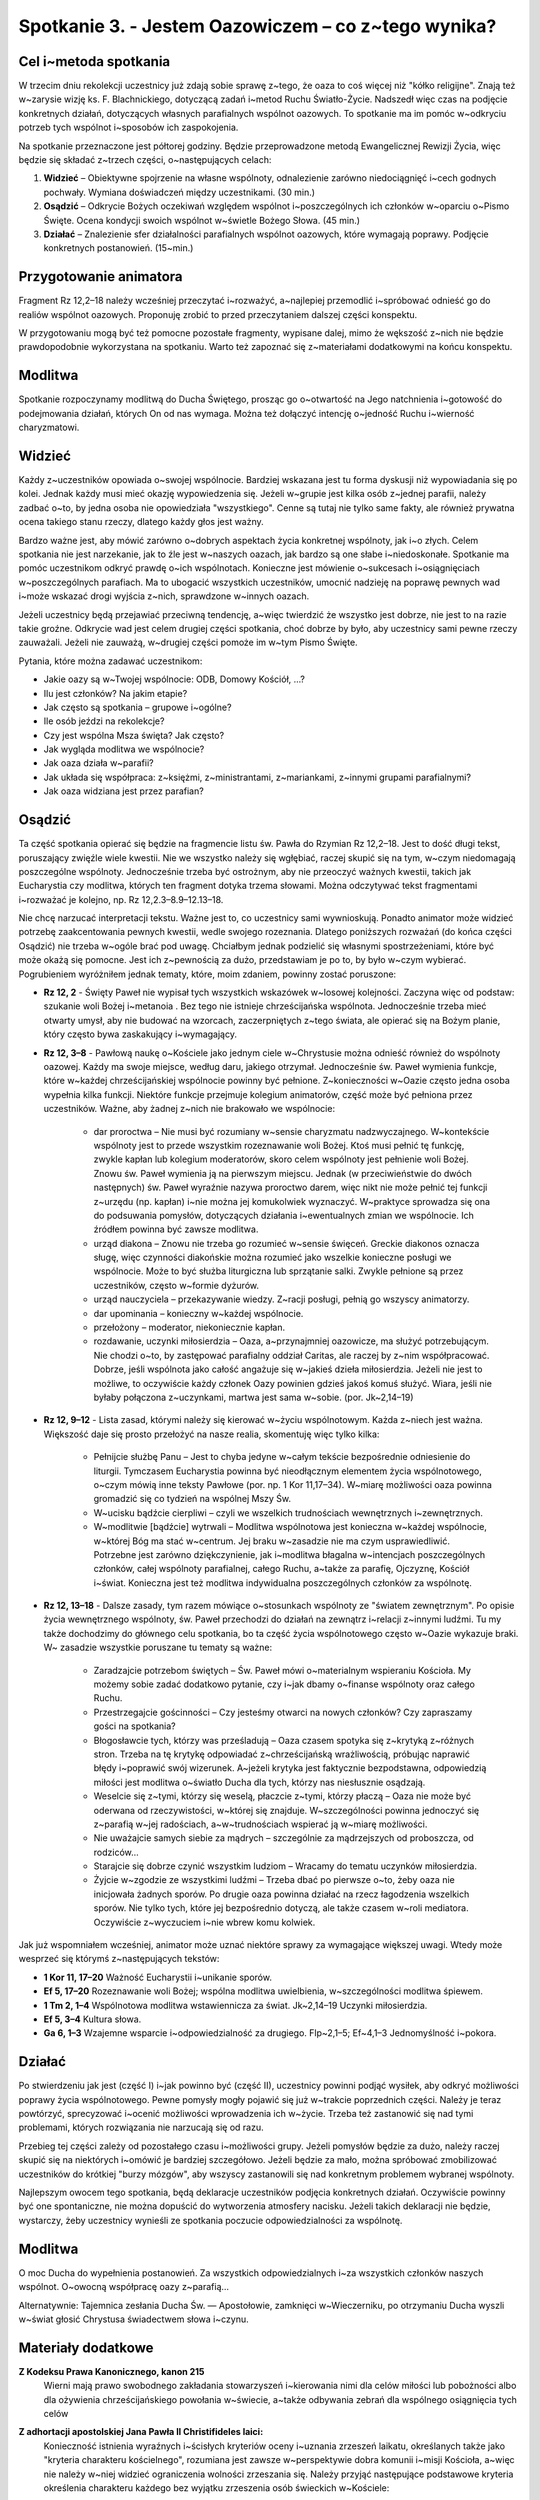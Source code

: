 Spotkanie 3. - Jestem Oazowiczem – co z~tego wynika?
****************************************************

Cel i~metoda spotkania
======================

W trzecim dniu rekolekcji  uczestnicy  już zdają sobie sprawę z~tego, że oaza  to coś więcej niż "kółko religijne". Znają też w~zarysie wizję ks. F. Blachnickiego, dotyczącą zadań i~metod Ruchu Światło-Życie. Nadszedł  więc czas na podjęcie konkretnych działań, dotyczących własnych parafialnych wspólnot oazowych. To spotkanie ma im pomóc w~odkryciu potrzeb tych wspólnot i~sposobów ich zaspokojenia.

Na spotkanie przeznaczone jest półtorej godziny. Będzie przeprowadzone metodą Ewangelicznej Rewizji Życia, więc będzie się składać z~trzech części, o~następujących celach:

1. **Widzieć** – Obiektywne spojrzenie na własne wspólnoty, odnalezienie zarówno niedociągnięć i~cech godnych pochwały. Wymiana doświadczeń między uczestnikami. (30 min.)

2. **Osądzić** – Odkrycie Bożych oczekiwań względem wspólnot i~poszczególnych ich członków w~oparciu o~Pismo Święte. Ocena kondycji swoich wspólnot w~świetle Bożego Słowa. (45 min.)

3. **Działać** – Znalezienie sfer działalności parafialnych wspólnot oazowych, które wymagają poprawy. Podjęcie konkretnych postanowień. (15~min.)

Przygotowanie animatora
=======================

Fragment Rz 12,2–18 należy wcześniej przeczytać i~rozważyć, a~najlepiej przemodlić i~spróbować odnieść go do realiów wspólnot oazowych. Proponuję zrobić to przed przeczytaniem  dalszej części konspektu.

W przygotowaniu  mogą być też pomocne pozostałe fragmenty, wypisane dalej, mimo że wększość  z~nich nie będzie prawdopodobnie  wykorzystana  na spotkaniu. Warto też zapoznać się z~materiałami dodatkowymi na końcu konspektu.

Modlitwa
========

Spotkanie rozpoczynamy modlitwą do Ducha Świętego, prosząc go o~otwartość na Jego natchnienia i~gotowość do podejmowania działań, których On od nas wymaga. Można też dołączyć intencję o~jedność Ruchu i~wierność charyzmatowi.

Widzieć
=======

Każdy z~uczestników opowiada o~swojej wspólnocie. Bardziej wskazana jest tu forma dyskusji niż wypowiadania  się po kolei. Jednak każdy musi mieć okazję wypowiedzenia się. Jeżeli w~grupie jest kilka osób z~jednej parafii, należy zadbać o~to, by jedna osoba nie opowiedziała "wszystkiego". Cenne są tutaj nie tylko same fakty, ale również prywatna ocena takiego stanu rzeczy, dlatego każdy głos jest ważny.

Bardzo ważne jest, aby mówić zarówno o~dobrych aspektach życia konkretnej wspólnoty, jak i~o złych. Celem spotkania nie jest narzekanie, jak to źle jest w~naszych oazach, jak bardzo są one słabe i~niedoskonałe. Spotkanie ma pomóc uczestnikom odkryć prawdę o~ich wspólnotach. Konieczne jest mówienie o~sukcesach i~osiągnięciach w~poszczególnych parafiach. Ma to ubogacić wszystkich uczestników, umocnić nadzieję na poprawę pewnych wad i~może wskazać drogi wyjścia z~nich, sprawdzone w~innych oazach.

Jeżeli uczestnicy będą przejawiać przeciwną tendencję, a~więc twierdzić że wszystko jest  dobrze, nie jest  to na razie takie  groźne. Odkrycie wad jest  celem drugiej części spotkania,  choć dobrze by było, aby uczestnicy sami pewne rzeczy zauważali. Jeżeli nie zauważą, w~drugiej części pomoże im w~tym Pismo Święte.

Pytania, które można zadawać uczestnikom:

* Jakie oazy są w~Twojej wspólnocie: ODB, Domowy Kościół, ...?

* Ilu jest członków? Na jakim etapie?

* Jak często są spotkania – grupowe i~ogólne?

* Ile osób jeździ na rekolekcje?

* Czy jest wspólna Msza święta? Jak często?

* Jak wygląda modlitwa we wspólnocie?

* Jak oaza działa w~parafii?

* Jak układa się współpraca: z~księżmi, z~ministrantami, z~mariankami, z~innymi grupami parafialnymi?

* Jak oaza widziana jest przez parafian?

Osądzić
=======

Ta część  spotkania opierać się będzie na fragmencie  listu św. Pawła do Rzymian Rz  12,2–18. Jest to dość długi tekst, poruszający  zwięźle wiele kwestii. Nie we wszystko należy się wgłębiać, raczej skupić się na tym, w~czym niedomagają poszczególne wspólnoty. Jednocześnie trzeba być ostrożnym, aby nie przeoczyć ważnych kwestii, takich jak Eucharystia czy modlitwa, których ten fragment dotyka trzema słowami. Można odczytywać tekst fragmentami i~rozważać je kolejno, np. Rz 12,2.3–8.9–12.13–18.

Nie chcę narzucać interpretacji tekstu. Ważne jest to, co uczestnicy sami wywnioskują. Ponadto animator może widzieć potrzebę zaakcentowania pewnych kwestii, wedle swojego rozeznania. Dlatego poniższych rozważań (do końca części Osądzić) nie trzeba w~ogóle brać pod uwagę. Chciałbym jednak podzielić  się własnymi spostrzeżeniami, które być może okażą się pomocne. Jest ich z~pewnością za dużo, przedstawiam  je po to, by było w~czym wybierać. Pogrubieniem wyróżniłem jednak tematy, które, moim zdaniem, powinny zostać poruszone:

* **Rz 12, 2** - Święty Paweł nie wypisał  tych  wszystkich wskazówek w~losowej kolejności. Zaczyna więc od podstaw: szukanie woli Bożej i~metanoia . Bez tego nie istnieje chrześcijańska wspólnota.  Jednocześnie trzeba mieć otwarty umysł, aby nie budować na wzorcach, zaczerpniętych z~tego świata, ale opierać się na Bożym planie, który często bywa zaskakujący i~wymagający.

* **Rz 12, 3–8** - Pawłową naukę o~Kościele jako jednym ciele w~Chrystusie  można odnieść również do wspólnoty  oazowej. Każdy ma swoje miejsce, według  daru, jakiego otrzymał. Jednocześnie św. Paweł wymienia funkcje, które w~każdej chrześcijańskiej wspólnocie powinny być pełnione. Z~konieczności w~Oazie często jedna osoba wypełnia kilka funkcji. Niektóre  funkcje przejmuje kolegium animatorów, część może  być pełniona przez uczestników. Ważne, aby żadnej z~nich nie brakowało  we wspólnocie:

    * dar proroctwa – Nie musi być rozumiany w~sensie charyzmatu nadzwyczajnego. W~kontekście wspólnoty jest to przede wszystkim rozeznawanie woli Bożej. Ktoś musi pełnić tę funkcję, zwykle kapłan lub kolegium moderatorów, skoro celem wspólnoty  jest pełnienie woli Bożej. Znowu św. Paweł wymienia ją na pierwszym miejscu. Jednak (w przeciwieństwie do dwóch następnych) św. Paweł wyraźnie nazywa proroctwo darem, więc nikt nie może pełnić tej funkcji z~urzędu (np. kapłan) i~nie można jej komukolwiek wyznaczyć. W~praktyce sprowadza się ona do podsuwania pomysłów, dotyczących działania i~ewentualnych zmian we wspólnocie. Ich źródłem powinna być zawsze modlitwa.

    * urząd diakona – Znowu nie trzeba go rozumieć w~sensie święceń. Greckie diakonos oznacza sługę, więc czynności diakońskie można rozumieć jako wszelkie konieczne posługi we wspólnocie. Może to być służba liturgiczna lub sprzątanie salki. Zwykle pełnione są przez uczestników, często w~formie dyżurów.

    * urząd nauczyciela – przekazywanie wiedzy. Z~racji posługi, pełnią go wszyscy animatorzy.

    * dar upominania – konieczny w~każdej wspólnocie.

    * przełożony – moderator, niekoniecznie kapłan.

    * rozdawanie, uczynki miłosierdzia – Oaza, a~przynajmniej  oazowicze, ma służyć potrzebującym. Nie chodzi o~to, by zastępować parafialny oddział Caritas, ale raczej by z~nim współpracować. Dobrze, jeśli wspólnota jako całość angażuje się w~jakieś dzieła miłosierdzia. Jeżeli nie jest to możliwe, to oczywiście każdy członek Oazy powinien gdzieś jakoś komuś służyć. Wiara, jeśli nie byłaby połączona  z~uczynkami,  martwa jest sama w~sobie. (por. Jk~2,14–19)

* **Rz 12, 9–12** - Lista zasad, którymi należy się kierować w~życiu wspólnotowym. Każda z~niech jest ważna. Większość daje się prosto przełożyć na nasze realia, skomentuję więc tylko kilka:

    * Pełnijcie służbę Panu – Jest to chyba jedyne w~całym tekście bezpośrednie odniesienie do liturgii. Tymczasem Eucharystia powinna być nieodłącznym elementem życia wspólnotowego, o~czym mówią inne teksty Pawłowe (por. np. 1 Kor 11,17–34). W~miarę możliwości oaza powinna gromadzić się co tydzień na wspólnej Mszy Św.

    * W~ucisku bądźcie cierpliwi – czyli we wszelkich trudnościach wewnętrznych i~zewnętrznych.

    * W~modlitwie [bądźcie] wytrwali – Modlitwa wspólnotowa jest konieczna w~każdej wspólnocie, w~której Bóg ma stać w~centrum. Jej braku w~zasadzie nie ma czym usprawiedliwić. Potrzebne jest zarówno dziękczynienie, jak i~modlitwa błagalna w~intencjach  poszczególnych członków, całej wspólnoty parafialnej, całego Ruchu, a~także za parafię, Ojczyznę, Kościół i~świat. Konieczna jest też modlitwa indywidualna poszczególnych członków za wspólnotę.

* **Rz 12, 13–18** -  Dalsze zasady, tym razem mówiące o~stosunkach wspólnoty  ze "światem zewnętrznym". Po opisie życia wewnętrznego wspólnoty, św. Paweł przechodzi do działań na zewnątrz i~relacji z~innymi ludźmi. Tu my także dochodzimy do głównego celu spotkania, bo ta część życia wspólnotowego  często w~Oazie wykazuje braki. W~ zasadzie wszystkie poruszane tu tematy  są ważne:

    * Zaradzajcie potrzebom świętych – Św. Paweł mówi o~materialnym wspieraniu Kościoła. My możemy sobie zadać dodatkowo pytanie, czy i~jak dbamy o~finanse wspólnoty oraz całego Ruchu.

    * Przestrzegajcie gościnności – Czy jesteśmy otwarci na nowych członków? Czy zapraszamy gości na spotkania?

    * Błogosławcie tych, którzy was prześladują  – Oaza czasem spotyka się z~krytyką z~różnych stron. Trzeba na tę krytykę odpowiadać z~chrześcijańską wrażliwością, próbując naprawić błędy i~poprawić swój  wizerunek. A~jeżeli krytyka jest  faktycznie bezpodstawna, odpowiedzią miłości jest modlitwa o~światło Ducha dla tych, którzy nas niesłusznie osądzają.

    * Weselcie się z~tymi, którzy się weselą, płaczcie  z~tymi, którzy płaczą – Oaza nie może być oderwana od rzeczywistości, w~której się znajduje.  W~szczególności powinna jednoczyć się z~parafią w~jej radościach, a~w~trudnościach wspierać ją w~miarę możliwości.

    * Nie uważajcie  samych siebie za mądrych – szczególnie za mądrzejszych od proboszcza, od rodziców...

    * Starajcie się dobrze czynić wszystkim ludziom – Wracamy do tematu uczynków miłosierdzia.

    * Żyjcie w~zgodzie ze wszystkimi  ludźmi – Trzeba dbać po pierwsze o~to, żeby oaza nie inicjowała żadnych sporów. Po drugie oaza powinna działać na rzecz łagodzenia wszelkich sporów. Nie tylko tych, które jej bezpośrednio dotyczą, ale także czasem w~roli mediatora. Oczywiście z~wyczuciem i~nie wbrew komu kolwiek.

Jak już wspomniałem wcześniej, animator może uznać niektóre sprawy za wymagające większej uwagi. Wtedy może wesprzeć się którymś z~następujących tekstów:

* **1 Kor 11, 17–20**	Ważność Eucharystii i~unikanie sporów.
* **Ef 5, 17–20**	Rozeznawanie woli Bożej; wspólna modlitwa uwielbienia, w~szczególności modlitwa śpiewem.
* **1 Tm 2, 1–4**	Wspólnotowa modlitwa wstawiennicza za świat. Jk~2,14–19	Uczynki miłosierdzia.
* **Ef 5, 3–4**	Kultura słowa.
* **Ga 6, 1–3**	Wzajemne wsparcie i~odpowiedzialność za drugiego. Flp~2,1–5; Ef~4,1–3 Jednomyślność i~pokora.

Działać
=======

Po stwierdzeniu jak jest (część I) i~jak powinno być (część II), uczestnicy powinni podjąć wysiłek, aby odkryć możliwości poprawy życia wspólnotowego. Pewne pomysły mogły pojawić się już w~trakcie poprzednich  części. Należy je teraz powtórzyć, sprecyzować i~ocenić możliwości wprowadzenia ich w~życie. Trzeba też zastanowić  się nad tymi problemami, których rozwiązania nie narzucają się od razu.

Przebieg tej części zależy od pozostałego  czasu i~możliwości grupy. Jeżeli pomysłów będzie za dużo, należy raczej skupić się na niektórych i~omówić je bardziej szczegółowo. Jeżeli będzie za mało, można spróbować zmobilizować  uczestników do krótkiej "burzy mózgów", aby wszyscy zastanowili  się nad konkretnym problemem wybranej wspólnoty.

Najlepszym  owocem tego spotkania, będą deklaracje uczestników podjęcia konkretnych działań. Oczywiście powinny być one spontaniczne, nie można dopuścić do wytworzenia atmosfery nacisku. Jeżeli takich deklaracji nie będzie, wystarczy,  żeby uczestnicy wynieśli ze spotkania  poczucie odpowiedzialności za wspólnotę.

Modlitwa
========

O moc Ducha do wypełnienia postanowień. Za wszystkich odpowiedzialnych i~za wszystkich członków naszych wspólnot. O~owocną współpracę oazy z~parafią...

Alternatywnie: Tajemnica zesłania Ducha Św. — Apostołowie, zamknięci w~Wieczerniku, po otrzymaniu Ducha wyszli w~świat głosić Chrystusa świadectwem słowa i~czynu.

Materiały dodatkowe
===================

**Z Kodeksu Prawa Kanonicznego, kanon 215**
    Wierni  mają prawo swobodnego zakładania  stowarzyszeń  i~kierowania  nimi  dla celów miłości  lub pobożności  albo dla ożywienia  chrześcijańskiego  powołania  w~świecie,  a~także  odbywania  zebrań dla wspólnego osiągnięcia  tych celów

**Z adhortacji apostolskiej Jana Pawła  II Christifideles laici:**
    Konieczność istnienia wyraźnych i~ścisłych kryteriów oceny i~uznania zrzeszeń laikatu, określanych także jako "kryteria  charakteru kościelnego", rozumiana jest zawsze w~perspektywie dobra komunii  i~misji Kościoła, a~więc nie należy w~niej  widzieć  ograniczenia  wolności zrzeszania się. Należy przyjąć następujące podstawowe kryteria określenia charakteru każdego  bez wyjątku zrzeszenia osób świeckich w~Kościele:

    *  Stawianie na pierwszym miejscu powołania każdego chrześcijanina do świętości, które objawia się w~owocach łaski, które Duch rodzi w~wiernych i~polega na dążeniu do osiągnięcia pełni chrześcijańskiego życia i~doskonałości miłości. W~myśl tej zasady wszystkie  bez wyjątku zrzeszenia laikatu starają się coraz bardziej spełniać w~Kościele rolę narzędzia świętości oraz akcentują i~wysuwają na pierwsze miejsce u~swych członków ściślejszą łączność między życiem praktycznym  a~wiarą.

    *  Odpowiedzialność w~wyznawaniu wiary katolickiej, wyrażająca się w~tym, że przyjęcie  i~przepowiadanie prawdy o~Chrystusie, Kościele i~człowieku  odbywa się zgodnie z~jej autentyczną interpretacją Nauczycielskiego Urzędu Kościoła. (...)

    *  Świadectwo trwałej i~autentycznej komunii znajdujące wyraz w~synowskim odniesieniu do papieża (...)  i~do biskupa (...)

    *  Zgodność z~apostolskim  celem Kościoła i~udział w~jego realizacji, czyli w~ewangelizacji i~uświęcaniu ludzi oraz urabianiu na modłę chrześcijańską ich sumienia, by w~ten sposób przepoić duchem ewangelicznym różne społeczności i~środowiska. Wymaga to, by zrzeszenia laikatu, wszystkie razem i~każde z~osobna, pogłębiały  swoje zaangażowanie misyjne stając się w~coraz większym stopniu podmiotem nowej ewangelizacji.

    *  Zaangażowana  obecność w~ludzkiej społeczności,  będąca zawsze - w~świetle społecznej nauki Kościoła - służbą na rzecz pełnej godności człowieka. (...)

    Przedstawione tu podstawowe kryteria weryfikują się przez konkretne rezultaty towarzyszące życiu i~działalności rozmaitych stowarzyszeń ludzi świeckich, jak na przykład ożywienie umiłowania modlitwy, kontemplacji,  życia liturgicznego  i~sakramentalnego; działalność  na rzecz wzrostu powołań do chrześcijańskiego małżeństwa, do sakramentalnego kapłaństwa i~do życia konsekrowanego;  gotowość uczestniczenia w~przedsięwzięciach  i~działaniach Kościoła zarówno  na szczeblu  lokalnym, jak  krajowym i~międzynarodowym;  zaangażowanie w~dziedzinie  katechezy i~pedagogiczne umiejętności w~wychowywaniu chrześcijan; pobudzenie do chrześcijańskiej  obecności w~różnych środowiskach społecznych i~udział w~organizowaniu i~animacji dzieł charytatywnych, kulturalnych i~duchowych; duch wyrzeczenia i~powrót do ewangelicznego ubóstwa  jako do źródła wspaniałomyślnej  miłości wszystkich ludzi; nawrócenie na drogę chrześcijańskiego życia lub powrót do wspólnoty ochrzczonych tych, którzy niegdyś "odeszli".

**Z Testamentu sługi Bożego ks. Franciszka Blachnickiego:**
    Patrząc na rozwój Ruchu, owoce, na tę rzeczywistość  w~życiu Kościoła w~Polsce  — nie mogę  w~tym nie widzieć daru—charyzmatu. To nie zostało przeze mnie wymyślone, stworzone, ale zostało mi dane i~zadane. Wiele w~tym było przemieszki własnych, niedojrzałych pomysłów, przeszkadzałem często jak mogłem temu dziełu, ale właśnie fakt, iż mimo to trwało ono i~rozwijało się według pewnej stałej, wewnętrznej logiki, świadczy o~tym, że jest to dar.
    Za ten wielki dar mego życia, za to, że  mogłem stać się narzędziem  w~tym dziele — niech będzie chwała Ojcu przez Syna w~Duchu Świętym.
    I~jeżeli  miałbym coś do przekazania  i~chciałbym coś przekazać w~moim duchowym testamencie — to właśnie ten dar — charyzmat Światło-Życie. Zrozumienie,  umiłowanie, wierność  wobec  tego  charyzmatu. Wydaje mi się bowiem, że ciągle  jeszcze mało jest ludzi, także w~Polsce, którzy już otrzymali łaskę zrozumienia  znaczenia tego charyzmatu dla odnowy oblicza Kościoła — Chrystusowej Oblubienicy, Nowej Jerozolimy zstępującej  z~nieba na ziemię.
    Gdyby Pan pozwolił mi jeszcze żyć i~działać, jednego bym pragnął, abym mógł skuteczniej i~owocniej ukazywać w~pośrodku  współczesnego świata piękno i~wielkość Tajemnicy Kościoła–Sakramentu, czyli znaku i~narzędzia jedności wszystkich ludzi.
